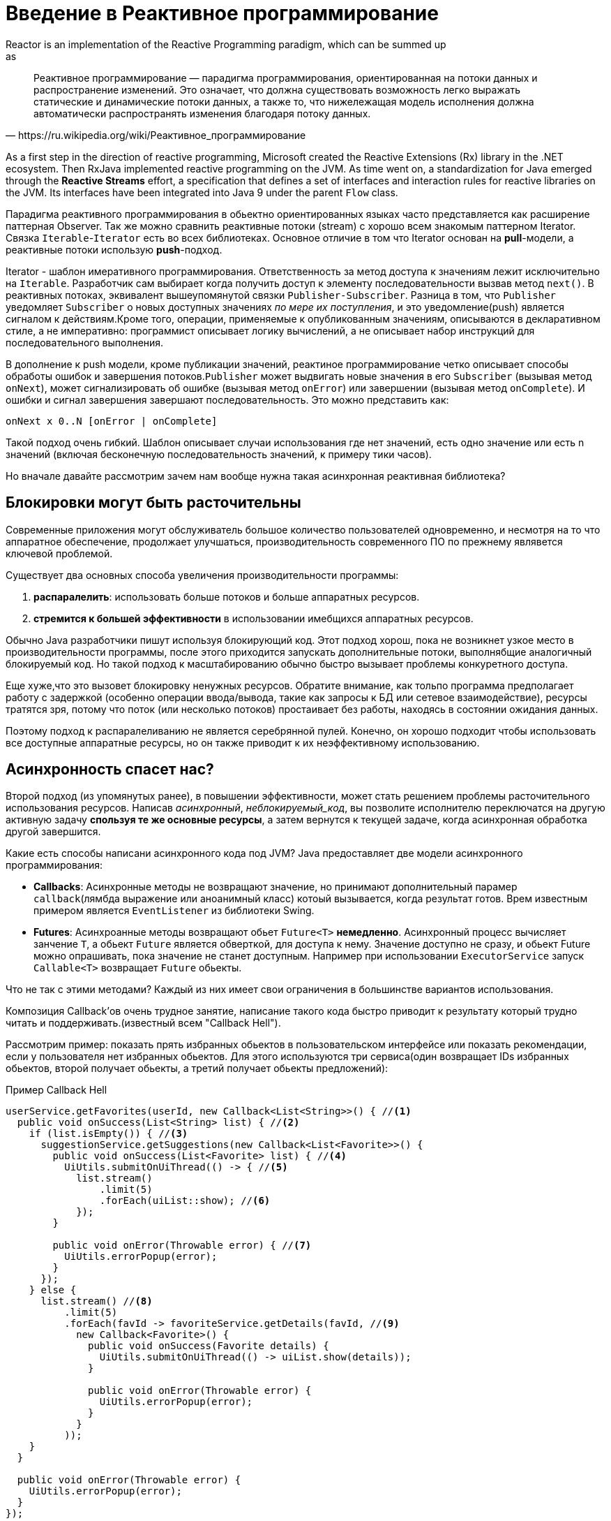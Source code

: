 [[intro-reactive]]
= Введение в Реактивное программирование
Reactor is an implementation of the Reactive Programming paradigm, which can be summed up
as:

[quote, https://ru.wikipedia.org/wiki/Реактивное_программирование]
Реактивное программирование — парадигма программирования, ориентированная на потоки данных и распространение изменений. Это означает, что должна существовать возможность легко выражать статические и динамические потоки данных, а также то, что нижележащая модель исполнения должна автоматически распространять изменения благодаря потоку данных.

As a first step in the direction of reactive programming, Microsoft created the Reactive
Extensions (Rx) library in the .NET ecosystem. Then RxJava implemented reactive
programming on the JVM.  As time went on, a standardization for Java emerged through the
*Reactive Streams* effort, a specification that defines a set of interfaces and
interaction rules for reactive libraries on the JVM. Its interfaces have been
integrated into Java 9 under the parent `Flow` class.

Парадигма реактивного программирования в обьектно ориентированных языках часто представляется как расширение
паттерная Observer. Так же можно сравнить реактивные потоки (stream) с хорошо всем знакомым паттерном Iterator.
Связка `Iterable`-`Iterator` есть во всех библиотеках. Основное отличие в том что  Iterator основан на  *pull*-модели,
а реактивные потоки использую *push*-подход.

Iterator - шаблон имеративного программирования. Ответственность за метод доступа к значениям лежит исключительно на `Iterable`.
Разработчик сам выбирает когда получить доступ к элементу последовательности вызвав метод `next()`.
В реактивных потоках, эквивалент вышеупомянутой связки `Publisher-Subscriber`.
Разница в том, что  `Publisher` уведомляет `Subscriber` о новых доступных значениях _по мере их поступления_,
и это уведомление(push) является сигналом к действиям.Кроме того, операции, применяемые к опубликованным значениям,
описываются в декларативном стиле, а не императивно: программист описывает логику вычислений,
а не описывает набор инструкций для последовательного выполнения.


В дополнение к push модели, кроме публикации значений, реактиное программирование четко описывает способы обработы ошибок
и завершения потоков.`Publisher` может выдвигать новые значения в его `Subscriber` (вызывая метод `onNext`),
может сигнализировать об ошибке (вызывая метод `onError`) или завершении (вызывая метод `onComplete`).
И ошибки и сигнал завершения  завершают последовательность. Это можно представить как:

[source]
onNext x 0..N [onError | onComplete]

Такой подход очень гибкий. Шаблон описывает случаи использования где нет значений,
есть одно значение или есть n значений (включая бесконечную последовательность значений, к примеру тики часов).

Но вначале давайте рассмотрим зачем нам вообще нужна такая асинхронная реактивная библиотека?

== Блокировки могут быть расточительны
Современные приложения могут обслуживатель большое количество пользователей одновременно,
и несмотря на то что аппаратное обеспечение, продолжает улучшаться, производительность современного
ПО по прежнему являвется ключевой проблемой.

Существует два основных способа увеличения производительности программы:

. *распаралелить*: использовать больше потоков и больше аппаратных ресурсов.
. *стремится к большей эффективности* в использовании имебщихся аппаратных ресурсов.

Обычно Java разработчики пишут используя блокирующий код. Этот подход хорош, пока не возникнет узкое место
в производительности программы, после этого приходится запускать дополнительные потоки,
выполнябщие аналогичный блокируемый код. Но такой подход к масштабированию обычно быстро вызывает
проблемы конкуретного доступа.

Еще хуже,что это вызовет блокировку ненужных ресурсов. Обратите внимание, как тольпо программа предполагает
работу с задержкой (особенно операции ввода/вывода, такие как запросы к БД или сетевое взаимодействие),
ресурсы тратятся зря, потому что поток (или несколько потоков) простаивает без работы,
находясь в состоянии ожидания данных.

Поэтому подход к распаралеливанию не является серебрянной пулей. Конечно, он хорошо подходит чтобы использовать все
доступные аппаратные ресурсы, но он также приводит к их неэффективному использованию.

== Асинхронность спасет нас?
Второй подход (из упомянутых ранее), в повышении эффективности, может стать решением проблемы расточительного
использования ресурсов. Написав _асинхронный_, _неблокируемый_код_,
вы позволите исполнителю переключатся на другую активную задачу *спользуя те же основные ресурсы*,
а затем вернутся к текущей задаче, когда асинхронная обработка другой завершится.

Какие есть способы написани асинхронного кода под JVM? Java предоставляет две модели асинхронного программирования:

* *Callbacks*: Асинхронные методы не возвращают значение, но принимают дополнительный парамер
`callback`(лямбда выражение или аноанимный класс) котоый вызывается, когда результат готов.
Врем известным примером является `EventListener` из библиотеки  Swing.
* *Futures*: Асинхроанные методы возвращают обьет `Future<T>` *немедленно*. Асинхронный процесс вычисляет
занчение `T`, а обьект `Future` является обверткой, для доступа к нему. Значение доступно не сразу, и обьект Future
можно опрашивать, пока значение не станет доступным. Например при использовании `ExecutorService` запуск `Callable<T>`
возвращает `Future` обьекты.

Что не так с этими методами? Каждый из них имеет свои ограничения в большинстве вариантов использования.

Композиция Callback'ов очень трудное занятие, написание такого кода быстро приводит
к результату который трудно читать и поддерживать.(известный всем "Callback Hell").

Рассмотрим пример: показать прять избранных обьектов в пользовательском интерфейсе или показать рекомендации, если
у пользователя нет избранных обьектов.
Для этого используются три сервиса(один возвращает IDs избранных обьектов,
второй получает обьекты, а третий получает обьекты предложений):

.Пример  Callback Hell
[source,java]
----
userService.getFavorites(userId, new Callback<List<String>>() { //<1>
  public void onSuccess(List<String> list) { //<2>
    if (list.isEmpty()) { //<3>
      suggestionService.getSuggestions(new Callback<List<Favorite>>() {
        public void onSuccess(List<Favorite> list) { //<4>
          UiUtils.submitOnUiThread(() -> { //<5>
            list.stream()
                .limit(5)
                .forEach(uiList::show); //<6>
            });
        }

        public void onError(Throwable error) { //<7>
          UiUtils.errorPopup(error);
        }
      });
    } else {
      list.stream() //<8>
          .limit(5)
          .forEach(favId -> favoriteService.getDetails(favId, //<9>
            new Callback<Favorite>() {
              public void onSuccess(Favorite details) {
                UiUtils.submitOnUiThread(() -> uiList.show(details));
              }

              public void onError(Throwable error) {
                UiUtils.errorPopup(error);
              }
            }
          ));
    }
  }

  public void onError(Throwable error) {
    UiUtils.errorPopup(error);
  }
});
----
<1> У нас есть сервисы, доступ к которым основан на callback: a `Callback` интерфейс с методамми,
которые вызываются в случае успеха или ошибки
<2> Первый сервис вызывает callback со списком  ID избранных обьектов.
<3> Если список пусты, мы переходим к `suggestionService`.
<4> `suggestionService` возвращает `List<Favorite>` во второй callback.
<5> Так как мы работаем с пользовательским интерфесом, мы должны гарантированно запустить код в потоке интерфейса.
<6> Мы используем Java 8 `Stream` что бы ограничить результат 5 элементами, и  передаем их в пользовательский интерфейс.
<7> На каждом уровне мы одинаково обрабатываем ошибки: показыаем их во всплывающем окне.
<8> Вернемся к ID избаррных элементов. Если сервис вернул список id, нам нужно получить полные обьекты
из `favoriteService`. Так как мы хотим только 5 элементов, мы ограничим поток ID 5 элементами.
<9> Еще один callback. На этот раз мы получаем полные обьекты `Favorite`, которые мы отображаем в пользовательском
интерфейсе внутри потока пользовательского интерфейса.

Мы написали много кода, его трудно читать и в нем есть повторяющиеся части.
Рассмотрим аналогичный код с использованием Reactor:

.Пример кода с использованием Reactor, функционально аналогичный примеру выше
[source,java]
----
userService.getFavorites(userId) // <1>
           .flatMap(favoriteService::getDetails) // <2>
           .switchIfEmpty(suggestionService.getSuggestions()) // <3>
           .take(5) // <4>
           .publishOn(UiUtils.uiThreadScheduler()) // <5>
           .subscribe(uiList::show, UiUtils::errorPopup); // <6>
----
<1> Мы начинаем с получения потока  ID избранных.
<2> Мы _асинхронно преобразуем_ их в полные обьекты `Favorite` (`flatMap`).
Теперь у нас поток обьектов `Favorite`.
<3> В случае если поток обьектов `Favorite` пустой, мы переключаемся на запасной поток от
`suggestionService`.
<4> Нас интересует не более 5 элементов из полученного потока.
<5> В конце мы хотим обработать каждый элемент в потоке пользовательского интерфейса.
<6> Мы запускаем поток(flow, не thread), описывая что делать с окончательной формой данных
(показывать ее в UI) и что делать в случае ошибки (показывать всплывающее окно).

What if you want to ensure the favorite IDs are retrieved in less than 800ms or, if it
takes longer, get them from a cache? In the callback-based code, that is a complicated
task. In Reactor it becomes as easy as adding a `timeout` operator in the chain:

.Пример с поддержкой  timeout и fallback
[source,java]
----
userService.getFavorites(userId)
           .timeout(Duration.ofMillis(800)) // <1>
           .onErrorResume(cacheService.cachedFavoritesFor(userId)) // <2>
           .flatMap(favoriteService::getDetails) // <3>
           .switchIfEmpty(suggestionService.getSuggestions())
           .take(5)
           .publishOn(UiUtils.uiThreadScheduler())
           .subscribe(uiList::show, UiUtils::errorPopup);
----
<1> Если код выше ничего не выдал за 800ms, выдать ошибку.
<2> В случае ошибки, использовать резервный `cacheService`.
<3> Остальная часть цепочки аналогичная предыдущему примеру

Обьеты Future намного лучше чем обратные вызовы, но они по прежнему не очень хороши в композиции,
несмотря на улучшения в  классе `CompletableFuture` добавленные в Java 8.
Совместное управление несколькими обьектами Future возможно, но не легко на практике.
Так же у  `Future` есть другие проблемы: легко написать код, приводящий к блокировке, вызвав метод `get`,
они не поддерживают ленивые вычисления, множественные возвращаемые значения и продвинутую обработку ошибок.


Рассмотрим другой пример: Мы получаем список IDs по которым мы получаем имя и статистику,
затем обьединяем их попарно, причем все асинхронно.

.Пример с  `CompletableFuture` композицией
[source,java]
----
CompletableFuture<List<String>> ids = ifhIds(); // <1>

CompletableFuture<List<String>> result = ids.thenComposeAsync(l -> { // <2>
	Stream<CompletableFuture<String>> zip =
			l.stream().map(i -> { // <3>
				CompletableFuture<String> nameTask = ifhName(i); // <4>
				CompletableFuture<Integer> statTask = ifhStat(i); // <5>

				return nameTask.thenCombineAsync(statTask, (name, stat) -> "Name " + name + " has stats " + stat); // <6>
			});
	List<CompletableFuture<String>> combinationList = zip.collect(Collectors.toList()); // <7>
	CompletableFuture<String>[] combinationArray = combinationList.toArray(new CompletableFuture[combinationList.size()]);

	CompletableFuture<Void> allDone = CompletableFuture.allOf(combinationArray); // <8>
	return allDone.thenApply(v -> combinationList.stream()
			.map(CompletableFuture::join) // <9>
			.collect(Collectors.toList()));
});

List<String> results = result.join(); // <10>
assertThat(results).contains(
		"Name NameJoe has stats 103",
		"Name NameBart has stats 104",
		"Name NameHenry has stats 105",
		"Name NameNicole has stats 106",
		"Name NameABSLAJNFOAJNFOANFANSF has stats 121");
----
<1> мы начинаем с Future, которое дает нам список `id` для дальнейшей обработки.
<2> Мы хотим начать асинхронную обработку как только получим список.
<3> Для каждого элемента в списке:
<4> Асинхронно получить связанное имя.
<5> Асинхронно получить связанную задачу.
<6> Обьединить оба результата.
<7> Теперь у нас есть список обьектов Future которые представляют все скомбинированные задачи.
Чтобы выполнить эти задачи, нам нужне преобразовать список в массив.
<8> Передаем полученный массив в метод `CompletableFuture.allOf`, который возвращает результат когда все `Future` выполнятся.
<9> Поскольку `allOf` возвращает `CompletableFuture<Void>`, мы повторно обходим список
futures, собирая их результат через `join()` (который здесь не блокируется, поскольку `allOf` гарантирует что все futures уже выполнились).
<10> Как только асинхронный "конвейер" запущен,мы ждем его обработку и возвращаем результат на проверку.

Т.к.в Reactor больше композиционных операторов, этот процесс может быть упрощен:

.Пример с использованием Reactor, код эквивалентен примеру с Future
[source,java]
----
Flux<String> ids = ifhrIds(); // <1>

Flux<String> combinations =
		ids.flatMap(id -> { // <2>
			Mono<String> nameTask = ifhrName(id); // <3>
			Mono<Integer> statTask = ifhrStat(id); // <4>

			return nameTask.zipWith(statTask, // <5>
					(name, stat) -> "Name " + name + " has stats " + stat);
		});

Mono<List<String>> result = combinations.collectList(); // <6>

List<String> results = result.block(); // <7>
assertThat(results).containsExactly( // <8>
		"Name NameJoe has stats 103",
		"Name NameBart has stats 104",
		"Name NameHenry has stats 105",
		"Name NameNicole has stats 106",
		"Name NameABSLAJNFOAJNFOANFANSF has stats 121"
);
----
<1> На этот раз, с асинхронно публикуемой последовательности  `ids` (`Flux<String>`).
<2> Мы асинхронно обрабатываем каждый элемент последовательности  дважды(внутри функции `flatMap`.
<3> Получить связанное имя.
<4> Получить связанную статистику.
<5> Асинхронно объединить два значения.
<6> Обьединить значения в  `List` как они станут доступны.
<7> В реальном коде, мы будем продолжать работать с `Flux` асинхронно проводить операции над ним
или подписываться на него. Скорее всего, мы бы получили в качестве результата  `Mono`.
Т.к, мы находимся в тесте, мы вызываем блокирующий метод,ожидаем завершения обработки,
и возвращаем агрегированный список значений.
<8> Проверяем результат.

Задачи Callback и Future похожи.В реактивном программировании они решаются
парой `Publisher-Subscriber`.

== От императивного к реактивному программированию
Реактивные библиотеки, такие как Reactor, направлены на устранение недостатков
"классических" подходов асинхронного программирования на JVM, и приследуют еще несколько целей:

* *Композиционность* и *читаемость*
* Данные как  *поток(flow)* управляемый с помощью богатого набора *операторов*
* Ничего не происходит пока вы не *подпишитесь (subscribe*
* *Backpressure* или _способность потребителя сигнализировать производителю
что уроверь отправки данных слишком большой
* *High level* but *high value* abstraction that is _concurrency-agnostic_

=== Композицонность и удобочитаемость
Под композиционностью, мы имеем в виду способность управлять несколькими асинхронными задачами,
используя результаты предыдущих задач в качестве входных данных последующих
или выполнение нескольких задач в стиле  fork-join, а так же повторного использования задач в качестве
дискретных компонентов в высокоуровневых системах.

Способность координировать задачи тесно связана с удобочитаемостью и ремонтопригодностью кода.
С ростом числа уровней асинхронных процессов, читать и писать код становится все труднее.
Как мы успели заметить, модель обраьных вызовов проста, но один из ее основных недостатков в том
что в сложных процессах вам понадобится выполнять обратные вызовы из обратных вызовов, которые вложены
в обратные вызовы и так далее. Такой код известен как  *Callback Hell*. Как вы можете догадаться
(или знаете из опыта), к такому коду сложно вернутся, его сложно читать и модифицировать.

Reactor предлагает богатый набор вариантов композиции,при этом код отражает процесс абстрактно,
и весь код в целом держится на одном уровне абстрации (вложенность сведена к минимуму).

=== Аналогия сборочной линии (конвейер)
Вы можете представлять данные, обрабатываемые реактивным приложением, как об обьектах, движущихся по
конвейеру. Reactor является одновременно конвейерной лентой и рабочими станциями.
Сырые обьекты поступают из источника  (`Publisher`) и в итоге становится продуктом, готовым к отправке
потребителю (`Subscriber`).

Сырые обьекты могут быть преобразованы и проходить различные этапы обработки, или быть частью большой
сборочной линии, которая обьединяет промежуточные части вместе.
Если в одной точке наблюдается сбой или засорение (возможно упаковка продуктов занимает непропорционально
большое время), перегруженная рабочая станция может сигнализировать вверх, что бы ограничить поток сырья.

=== Операторы
В Reactor, операторы являются рабочими станцииями в метафоре конвейера.
Каждый оператор добавляет поведение к `Publisher` и обораичивает предыдущий шаг `Publisher` в новый экземпляр.
Таким образом вся цепочка связана, оригинальные обьекты берутся из первого `Publisher` и движутся вниз
по цепочке, трансформируясь каждым звеном. В конце,  `Subscriber` завершает процесс.
Помните что ничего не происодит пока   `Subscriber` не подпишется на `Publisher`, вскоре мы это увидим.

TIP: Понимание того, что операторы создают новые экземплеры, поможет вам избежать распространенной ошибки.
Смотрие <<faq.chain,item>> в FAQ.

Хотя в спецификации Reactive Streams операторы вообще не определены,
одно из важнейших достоинств реактивных библиотек (таких как Reactor) -- богатный набор операторов.
Они охватывают много аспектов, от простых преобразований и фильтрации, до сложной композиции и обработки ошибок.

[[reactive.subscribe]]
=== Ничего не случится до `subscribe()`
В Reactor'е, когда вы пишите `Publisher` цепочку, данные не начинают поступать по умолчанию.
Вместо этого, вы создаете абстрактное описание вашего асинхронного процесса
(это может помочь с переиспользованием и композицией).

В момент  *подписки(subscribing)*, вы привязываете `Publisher` к  `Subscriber`, который запускает движение данных
во всей цепочке. Это достигается внутренним одиночным  `request` сигналом от `Subscriber`, который распространяется вверх,
до самого `Publisher`.

[[reactive.backpressure]]
=== Backpressure(обратное давление)
Распространение восходящих сигналов так же используется для реализации противодавления (backpressure),
которое мы описывали в аналогии с конвейром как сигнал обратной связи, отправляемый вверх по линии,
когда рабочая станция обрабатывает обьекты медленнее, чем рабочая станция, находящаяся выше по цепопочке.

Реальный механизм, специфицирвоанный в  Reactive Streams, давольно близок к этой аналогии:
подписчик может работать в _неогранниченном_ режиме, что позволяет источнику публиковать данные с максимально возможной
скоростью, или он может использовать механизм `request` чтобы собщить, что он готов обработать не более чем `n` элементов.

Промежуточные операторы так же могут изенять `request` в пути.  Представьте оператор `buffer`,
который групирует элементы партиями по 10. Если подписчик запрашивает  1 buffer, то для источника допустимо
поставить 10 элементов. Некоторые операторы реализуют стратегии **предварительной выборки (prefetching)**,
что позволяет избежать повторных обращений `request(1)`, это выгдоно когда создание элементов до их запроса
не является дорогостоящей операцией.

Это преобращует  push модель в  **push-pull гибрид** где нисходящий поток может вытянуть n элементов
из восходящего потока если они доступны. Но если элементы не готовы, они будут опубликованы восходящим потоком,
когда станут доступны.

[[reactive.hotCold]]
=== Горячие против Холодных
В семействе реактивных библиотек, две основные категории реактивных последовтаельностей: *горячие(hot)* и *холодные(cold)*.
Их различие отражает как реактивный поток реагирует на подписчиков:

- *Холодные* последовательности начинаются заново для каждого `Subscriber`, в том числе в источнике данных.
Например если источник оборачивает  HTTP запрос, новый HTTP запрос делается для каждой новой подписки.
- *Горячие* последовательности не начинаются с нуля для каждого `Subscriber`.
Поздние подписчики получают сигналы, публикуемые после того как они подписались.
Обратите внимание, что некоторые горячие реактивные потоки могут кэшировать или воспроизводить историю публикаций
полностью или частично. С общей точки зрения, горячая последовтельность может даже генерироваться,
когда ни один подписчик не слушает (это исключение из правила "Ничего не случится до `subscribe()`").

Для получения дополнительной информаци о горфчих и холодных потоках в Reactor, смотрите
<<reactor.hotCold,this reactor-specific section>>.

//TODO talk about concurrency agnostic? elements of functional style?
